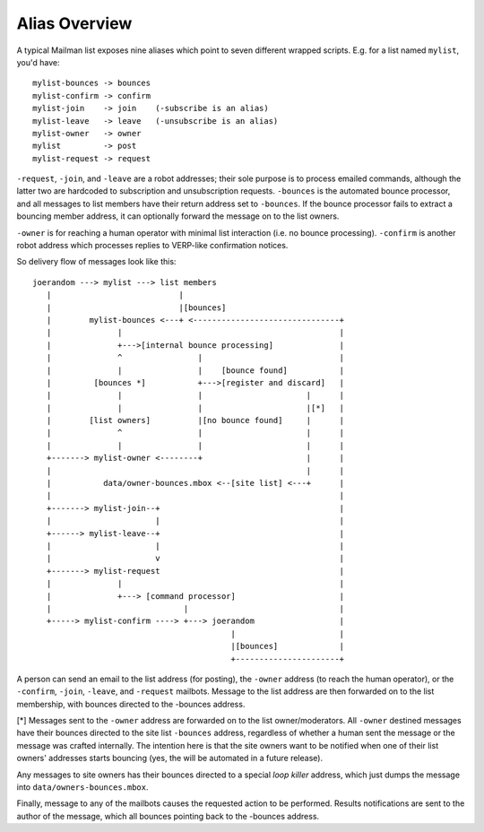 ==============
Alias Overview
==============

A typical Mailman list exposes nine aliases which point to seven different
wrapped scripts.  E.g. for a list named ``mylist``, you'd have::

    mylist-bounces -> bounces
    mylist-confirm -> confirm
    mylist-join    -> join    (-subscribe is an alias)
    mylist-leave   -> leave   (-unsubscribe is an alias)
    mylist-owner   -> owner
    mylist         -> post
    mylist-request -> request

``-request``, ``-join``, and ``-leave`` are a robot addresses; their sole
purpose is to process emailed commands, although the latter two are hardcoded
to subscription and unsubscription requests.  ``-bounces`` is the automated
bounce processor, and all messages to list members have their return address
set to ``-bounces``.  If the bounce processor fails to extract a bouncing
member address, it can optionally forward the message on to the list owners.

``-owner`` is for reaching a human operator with minimal list interaction
(i.e. no bounce processing).  ``-confirm`` is another robot address which
processes replies to VERP-like confirmation notices.

So delivery flow of messages look like this::

    joerandom ---> mylist ---> list members
       |                           |
       |                           |[bounces]
       |        mylist-bounces <---+ <-------------------------------+
       |              |                                              |
       |              +--->[internal bounce processing]              |
       |              ^                |                             |
       |              |                |    [bounce found]           |
       |         [bounces *]           +--->[register and discard]   |
       |              |                |                      |      |
       |              |                |                      |[*]   |
       |        [list owners]          |[no bounce found]     |      |
       |              ^                |                      |      |
       |              |                |                      |      |
       +-------> mylist-owner <--------+                      |      |
       |                                                      |      |
       |           data/owner-bounces.mbox <--[site list] <---+      |
       |                                                             |
       +-------> mylist-join--+                                      |
       |                      |                                      |
       +------> mylist-leave--+                                      |
       |                      |                                      |
       |                      v                                      |
       +-------> mylist-request                                      |
       |              |                                              |
       |              +---> [command processor]                      |
       |                            |                                |
       +-----> mylist-confirm ----> +---> joerandom                  |
                                              |                      |
                                              |[bounces]             |
                                              +----------------------+

A person can send an email to the list address (for posting), the ``-owner``
address (to reach the human operator), or the ``-confirm``, ``-join``,
``-leave``, and ``-request`` mailbots.  Message to the list address are then
forwarded on to the list membership, with bounces directed to the -bounces
address.

[*] Messages sent to the ``-owner`` address are forwarded on to the list
owner/moderators.  All ``-owner`` destined messages have their bounces
directed to the site list ``-bounces`` address, regardless of whether a human
sent the message or the message was crafted internally.  The intention here is
that the site owners want to be notified when one of their list owners'
addresses starts bouncing (yes, the will be automated in a future release).

Any messages to site owners has their bounces directed to a special *loop
killer* address, which just dumps the message into
``data/owners-bounces.mbox``.

Finally, message to any of the mailbots causes the requested action to be
performed.  Results notifications are sent to the author of the message, which
all bounces pointing back to the -bounces address.

